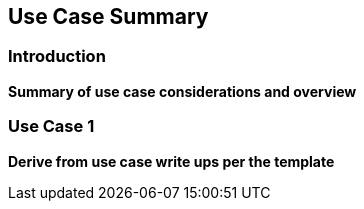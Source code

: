 [[Use_Cases]]
== Use Case Summary

=== Introduction
**Summary of use case considerations and overview**

=== Use Case 1
**Derive from use case write ups per the template**
